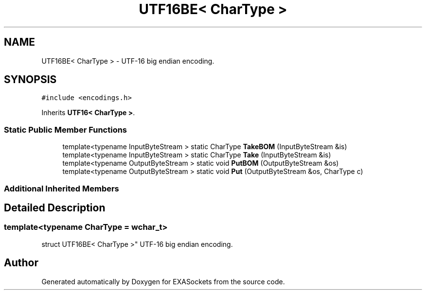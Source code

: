 .TH "UTF16BE< CharType >" 3 "Thu Nov 3 2016" "Version 0.9" "EXASockets" \" -*- nroff -*-
.ad l
.nh
.SH NAME
UTF16BE< CharType > \- UTF-16 big endian encoding\&.  

.SH SYNOPSIS
.br
.PP
.PP
\fC#include <encodings\&.h>\fP
.PP
Inherits \fBUTF16< CharType >\fP\&.
.SS "Static Public Member Functions"

.in +1c
.ti -1c
.RI "template<typename InputByteStream > static CharType \fBTakeBOM\fP (InputByteStream &is)"
.br
.ti -1c
.RI "template<typename InputByteStream > static CharType \fBTake\fP (InputByteStream &is)"
.br
.ti -1c
.RI "template<typename OutputByteStream > static void \fBPutBOM\fP (OutputByteStream &os)"
.br
.ti -1c
.RI "template<typename OutputByteStream > static void \fBPut\fP (OutputByteStream &os, CharType c)"
.br
.in -1c
.SS "Additional Inherited Members"
.SH "Detailed Description"
.PP 

.SS "template<typename CharType = wchar_t>
.br
struct UTF16BE< CharType >"
UTF-16 big endian encoding\&. 

.SH "Author"
.PP 
Generated automatically by Doxygen for EXASockets from the source code\&.
